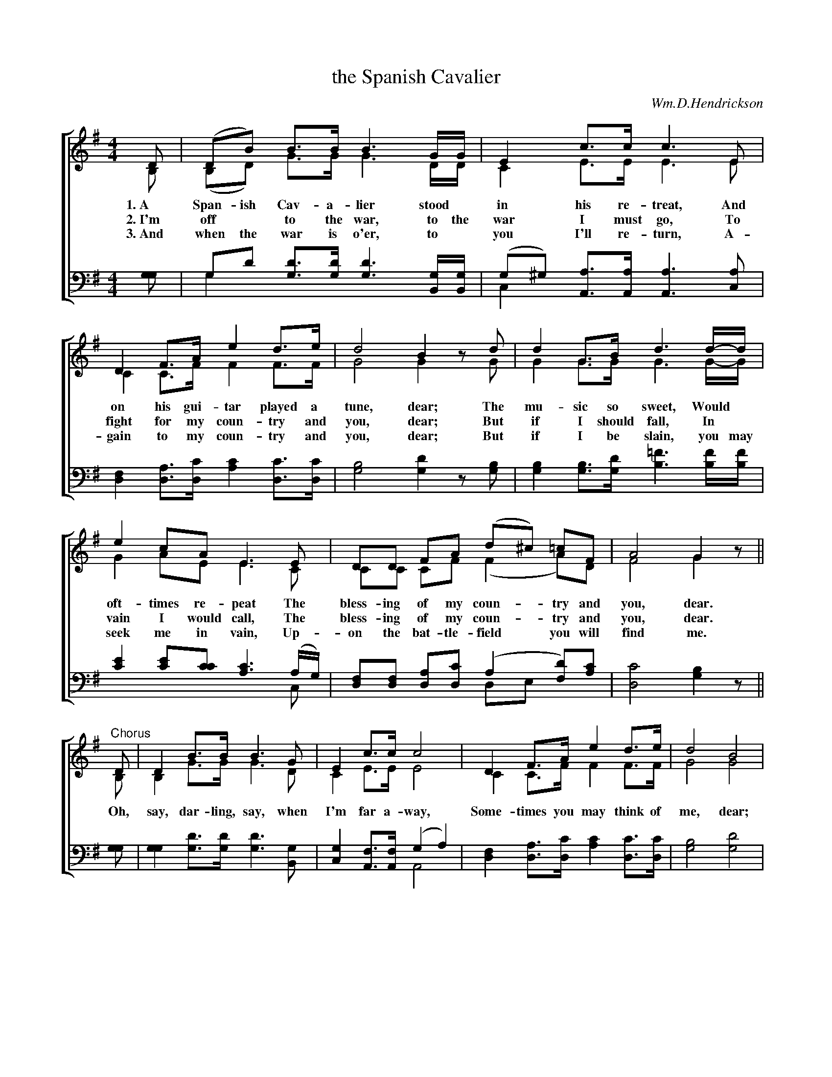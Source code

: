 X: 1231
T: the Spanish Cavalier
C: Wm.D.Hendrickson
%R: march
N: This is version 2, for ABC software that understands voice overlays.
B: "The Golden Book of Favorite Songs", 1923
S: https://ia802507.us.archive.org/33/items/goldenbookoffavo00beat_0/goldenbookoffavo00beat_0.pdf
Z: 2020 John Chambers <jc:trillian.mit.edu>
N: Final note(s) lengthened to fix the rhythm between verses.
M: 4/4
L: 1/8
K: G
V:1 clef=treble
V:2 clef=treble
V:3 clef=bass middle=D
V:4 clef=bass middle=D
%%score [(1 2) (3 4)]
%%combinevoices yes % This modes may combine notes onto one stem, but it doesn't always work right.
%%comball       yes % Combine notes in unison or a 2nd apart.
% - - - - - - - - - - - - - - - - - - - - - - - - -
[V:1] D  | (DB)  B>B B3 G/G/ | E2 c>c c3 E |
[V:2] B, | (B,D) G>G G3 D/D/ | C2 E>E E3 E |
w: 1.~A Span-ish Cav-a-lier stood* in his re-treat,   And
w: 2.~I'm off* to the war, to the | war I must go,    To
w: 3.~And when the war is o'er, to* you I'll re-turn, A-
[V:3] G | Gd d>d d3 G/G/ | (G^G) A>A A3 A |
[V:4] G | G2 G>G G3 B,/B,/ | C2 A,>A, A,3 C |
% - - - - - - - - - -
[V:1] D2 F>A e2 d>e | d4 B2 zd | d2 G>B d3 d/-d/ |
[V:2] C2 C>F F2 F>F | G4 G2 zG | G2 G>G G3 G/-G/ |
w: on his gui-tar played a tune, dear;  The mu-sic so sweet,   Would*
w: fight for my coun-try and you, dear; But if I should fall,  In*
w: gain to my coun-try and you, dear;   But if I be slain, you may
[V:3] F2 A>c c2 c>c | B4 d2 zB | B2 B>d =f3 f/f/ |
[V:4] D2 D>D A2 D>D | G4 G2 zG | G2 G>G B3 B/B/ |
% - - - - - - - - - -
[V:1] e2 cA E3 E | DD FA (d^c) =cF | A4 G2 z ||
[V:2] G2 AE E3 C | CC CF (F2   A)D | F4 G2 z ||
w: oft-times re-peat  The bless-ing of my coun-try and you, dear.
w: vain I would call, The bless-ing of my coun-try and you, dear.
w: seek me in vain,   Up-on the bat-tle-field you will find me.
[V:3] e2 ec c3 (A/G/) | FF Ac (A2 d)c | c4 B2 z ||
[V:4] c2 cc A3  C     | DD DD  DE FA  | D4 G2 z ||
% - - - - - - - - - -
[V:1] "^Chorus"D  | D2  B>B B3 G | E2 c>c c4 | D2 F>A e2 d>e | d4 B4 |
[V:2]          B, | B,2 G>G G3 D | C2 E>E E4 | C2 C>F F2 F>F | G4 G4 |
w: Oh, say, dar-ling, say, when I'm far a-way, Some-times you may think of me, dear;
[V:3] G | G2d>d d3 G  | G2 F>F  (G2 A2) | F2 A>c c2 c>c | B4 d4 |
[V:4] G | G2G>G G3 B, | C2 A,>A, A,4    | D2 D>D A2 D>D | G4 G4 |
% - - - - - - - - - -
[V:1] d2 G>B d3d | e2 cA E3 E | DD FA (d^c) =cF | A4 G2 z |]
[V:2] G2 G>G G3G | G2 AE E3 C | CC CF (F2   A)D | F4 G2 z |]
w: Bright sun-ny days will soon fade a-way. Re-mem-ber what I say, and be true, dear.
[V:3] B2 B>d =f3 f | e2 ec c3 (A/G/) | FF Ac (A2 d)c | c4 B2 z |]
[V:4] G2 G>G  B3 B | c2 cc A3   C    | DD DD (DE F)A | D4 G2 z |]
% - - - - - - - - - - - - - - - - - - - - - - - - -
%%center --------------- A Vocal Combat ---------------
%%begintext align
%% "The Spanish Cavalier" and "Solomon Levi" may be sung simultaneously by two groups of
%% singers. The groups should be of equal strength and each group rehearsed on its song
%% until it can sing it well. Then, under some capable leader who will mark the rhythm with
%% strongly accented beat, let the two groups sing the numbers together. There should be no
%% attempt at piano accompaniment. Singers of all ages will enjoy the "stunt".
%%endtext
